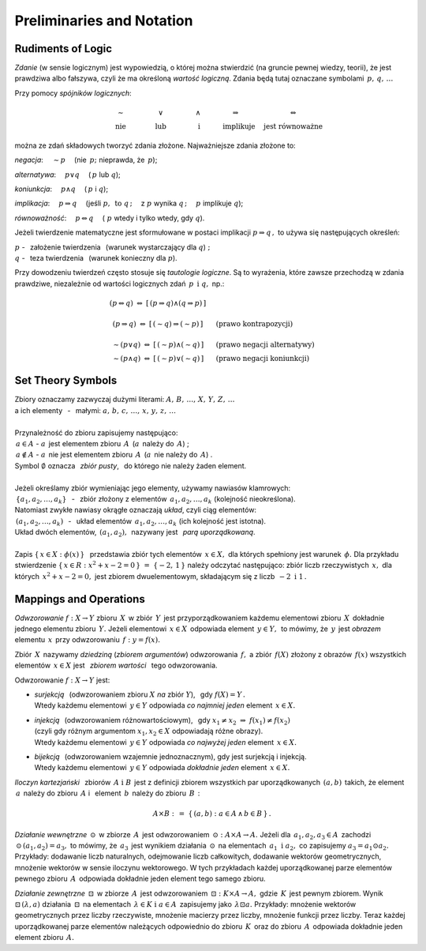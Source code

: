 
Preliminaries and Notation
--------------------------

Rudiments of Logic
~~~~~~~~~~~~~~~~~~

*Zdanie* (w sensie logicznym) jest wypowiedzią, o której można stwierdzić
(na gruncie pewnej wiedzy, teorii), że jest prawdziwa albo fałszywa,
czyli że ma określoną *wartość logiczną*.
Zdania będą tutaj oznaczane symbolami :math:`\,p,\,q,\,\dots`

Przy pomocy *spójników logicznych*:

.. math::
   
   \begin{array}{ccccc}
   \qquad\sim\qquad & \qquad\lor\qquad & \qquad\land\qquad & 
   \quad\Rightarrow\qquad & \Leftrightarrow \\
   \qquad\text{nie}\qquad & \qquad\text{lub}\qquad & \qquad\ \text{i}\qquad & 
   \quad\text{implikuje}\quad & \ \ \text{jest równoważne}
   \end{array}

można ze zdań składowych tworzyć zdania złożone. Najważniejsze zdania złożone to:

*negacja*: :math:`\quad\sim p\quad` (nie :math:`\,p;\ ` nieprawda, że :math:`\,p`);

*alternatywa*: :math:`\quad p\lor q\quad` (:math:`\,p\ ` lub :math:`\ q`);

*koniunkcja*: :math:`\quad p\land q\quad` (:math:`\,p\ ` i :math:`\ q`);

*implikacja*: :math:`\quad p\Rightarrow q\quad` 
(jeśli :math:`\ p,\ \,\text{to}\ \ q\,;\quad` z :math:`\ p\ ` wynika :math:`\ q\,;\quad`
:math:`\ p\ ` implikuje :math:`\ q`);

*równoważność*: :math:`\quad p\Leftrightarrow q\quad` 
(:math:`\ p\ ` wtedy i tylko wtedy, gdy :math:`\ q`).

Jeżeli twierdzenie matematyczne jest sformułowane w postaci implikacji 
:math:`\ p\Rightarrow q\,,\ ` 
to używa się następujących określeń:

:math:`\ p\ ` - :math:`\,` założenie twierdzenia :math:`\,` 
(warunek wystarczający dla :math:`\ q`) :math:`;\ \ \\`
:math:`\ q\ ` - :math:`\,` teza twierdzenia :math:`\,`
(warunek konieczny dla :math:`\ p`).

.. W równoważności :math:`\,p\Leftrightarrow q,\ \,p\ `
   jest warunkiem koniecznym i wystarczającym dla :math:`\,q\,` i vice versa.

Przy dowodzeniu twierdzeń często stosuje się *tautologie logiczne*.
Są to wyrażenia, które zawsze przechodzą w zdania prawdziwe, niezależnie od 
wartości logicznych zdań :math:`\,p\ \,\text{i}\ \ q,\ \ ` np.:

.. math::
   
   \begin{array}{ccl}
   (p\Leftrightarrow q)\ \ \Leftrightarrow\ \ [\,(p\Rightarrow q)\land(q\Rightarrow p)\,] & &
   \\ \\
   (p\Rightarrow q)\ \Leftrightarrow\ [\,(\sim q)\Rightarrow (\sim p)\,] & 
   \quad & \text{(prawo kontrapozycji)}
   \\ \\
   \sim (p\lor q)\ \Leftrightarrow\ [\,(\sim p) \land (\sim q)\,] & 
   \quad & \text{(prawo negacji alternatywy)}
   \\
   \sim (p\land q)\ \Leftrightarrow\ [\,(\sim p) \lor (\sim q)\,] & 
   \quad & \text{(prawo negacji koniunkcji)}
   \end{array}
 
Set Theory Symbols
~~~~~~~~~~~~~~~~~~

.. | Najbardziej podstawowe pojęcia matematyki to: :math:`\,`
   *zbiór*, *element zbioru*, *przynależność do zbioru*. :math:`\,`
   Uznajemy je za pierwotne i nie wymagające definiowania.
   |

| Zbiory oznaczamy zazwyczaj dużymi literami: :math:`\ A,\,B,\,\dots,\,X,\,Y,\,Z,\,\dots`
| a ich elementy :math:`\,` - :math:`\,` małymi: :math:`\ a,\,b,\,c,\,\dots,\,x,\,y,\,z,\,\dots`
|
| Przynależność do zbioru zapisujemy następująco:
| :math:`\,a\in A\ \ ` - :math:`\ \ a\,` jest elementem zbioru :math:`\,A\,` 
  (:math:`a\,` należy do :math:`\,A`) ;
| :math:`\,a\notin A\ \ ` - :math:`\ \ a\,` nie jest elementem zbioru :math:`\,A\,` 
  (:math:`a\,` nie należy do :math:`\,A`) .
| Symbol :math:`\ \emptyset\ ` oznacza :math:`\,` *zbiór pusty*, :math:`\,` 
  do którego nie należy żaden element.
|
| Jeżeli określamy zbiór wymieniając jego elementy, używamy nawiasów klamrowych:
| :math:`\,\{a_1,a_2,\dots,a_k\}` :math:`\,` - :math:`\,` 
  zbiór złożony z elementów :math:`\,a_1,a_2,\dots,a_k\ ` (kolejność nieokreślona).
| Natomiast zwykłe nawiasy okrągłe oznaczają *układ*, czyli ciąg elementów:
| :math:`\,(a_1,a_2,\dots,a_k)` :math:`\,` - :math:`\,` 
  układ elementów :math:`\,a_1,a_2,\dots,a_k\ ` (ich kolejność jest istotna).
| Układ dwóch elementów, :math:`\,(a_1,a_2),\,` nazywany jest :math:`\,` *parą uporządkowaną*. 
|
| Zapis :math:`\ \{\,x\in X:\ \phi(x)\,\}\ \,` przedstawia zbiór tych elementów :math:`\,x\in X,\ `
  dla których spełniony jest warunek :math:`\,\phi.\ ` 
  Dla przykładu stwierdzenie :math:`\ \{\,x\in R:\ x^2+x-2=0\,\}\ =\ \{-2,\,1\,\}\ `
  należy odczytać następująco: zbiór liczb rzeczywistych :math:`\,x,\ ` 
  dla których :math:`\,x^2+x-2=0,\ ` jest zbiorem dwuelementowym, składającym się z liczb 
  :math:`\,-2\ \ \text{i}\ \ 1\,.`

Mappings and Operations
~~~~~~~~~~~~~~~~~~~~~~~

*Odwzorowanie* :math:`\ f: X\to Y\ ` zbioru :math:`\,X\,` w zbiór :math:`\,Y\,`
jest przyporządkowaniem każdemu elementowi zbioru :math:`\,X\,` 
dokładnie jednego elementu zbioru :math:`\,Y.\ `
Jeżeli elementowi :math:`\,x\in X\,` odpowiada element :math:`\,y\in Y,\,`
to mówimy, że :math:`\,y\,` jest *obrazem* elementu :math:`\,x\,` przy odwzorowaniu 
:math:`\,f:\ \ y=f(x).`

Zbiór :math:`\,X\,` nazywamy *dziedziną* (*zbiorem argumentów*) odwzorowania :math:`\,f,\ `
a zbiór :math:`\,f(X)\ ` złożony z obrazów :math:`\,f(x)\ ` wszystkich elementów :math:`\,x\in X\ `
jest :math:`\,` *zbiorem wartości* :math:`\,` tego odwzorowania.

Odwzorowanie :math:`\ f: X\to Y\ ` jest:

* | *surjekcją* :math:`\,` (odwzorowaniem zbioru :math:`\ X\ ` *na* zbiór :math:`\ Y`), :math:`\,`
    gdy :math:`\ f(X)=Y\,.\ `
  | Wtedy każdemu elementowi :math:`\,y\in Y\ ` 
    odpowiada *co najmniej jeden* element :math:`\,x\in X.`

* | *injekcją* :math:`\,` (odwzorowaniem różnowartościowym), :math:`\,` gdy 
    :math:`\ \ x_1\neq x_2\ \Rightarrow\ f(x_1)\neq f(x_2)\ `
  | (czyli gdy różnym argumentom :math:`\ x_1,x_2\in X\ ` odpowiadają różne obrazy).
  | Wtedy każdemu elementowi :math:`\,y\in Y\ ` 
    odpowiada *co najwyżej jeden* element :math:`\,x\in X.`

* | *bijekcją* :math:`\,` (odwzorowaniem wzajemnie jednoznacznym), 
    gdy jest surjekcją i injekcją. 
  | Wtedy każdemu elementowi :math:`\,y\in Y\ ` 
    odpowiada *dokładnie jeden* element :math:`\,x\in X.`

*Iloczyn kartezjański* :math:`\,` zbiorów :math:`\,A\ \ \text{i}\ \ B\,` jest z definicji
zbiorem wszystkich par uporządkowanych :math:`\,(a,b)\,` takich, że element :math:`\,a\,`
należy do zbioru :math:`\,A\ ` i :math:`\,` element :math:`\,b\,` należy do zbioru :math:`\,B\,` :

.. math::
   
   A\times B\ :\,=\ \{\,(a,b):\ a\in A \,\land\, b\in B\,\}\,.

*Działanie wewnętrzne* :math:`\,\odot\,` w zbiorze :math:`\,A\,` jest odwzorowaniem
:math:`\,\odot: A\times A\to A.\ `
Jeżeli dla :math:`\,a_1,a_2,a_3\in A\,` zachodzi :math:`\,\odot\,(a_1,a_2)=a_3,\ `
to mówimy, że :math:`\,a_3\,` jest wynikiem działania :math:`\,\odot\,` 
na elementach :math:`\,a_1\ \ \text{i}\ \ a_2,\ ` co zapisujemy :math:`\ a_3=a_1\odot a_2.\ `
Przykłady: dodawanie liczb naturalnych, odejmowanie liczb całkowitych, dodawanie wektorów geometrycznych, mnożenie wektorów w sensie iloczynu wektorowego. 
W tych przykładach każdej uporządkowanej parze elementów pewnego zbioru :math:`\,A\,` odpowiada dokładnie jeden element tego samego zbioru.

*Działanie zewnętrzne* :math:`\,\boxdot\,` w zbiorze :math:`\,A\,` jest odwzorowaniem
:math:`\,\boxdot: K\times A\to A,\ ` gdzie :math:`\,K\,` jest pewnym zbiorem.
Wynik :math:`\ \boxdot\,(\lambda,a)\ ` działania :math:`\,\boxdot\,` na elementach 
:math:`\,\lambda\in K\ \ \text{i}\ \ a\in A\,` zapisujemy jako :math:`\,\lambda\boxdot a.\ `
Przykłady: mnożenie wektorów geometrycznych przez liczby rzeczywiste, mnożenie macierzy przez liczby, mnożenie funkcji przez liczby.
Teraz każdej uporządkowanej parze elementów należących odpowiednio do zbioru :math:`\,K\,` oraz do zbioru :math:`\,A\,` odpowiada dokładnie jeden element zbioru :math:`\,A.`


























